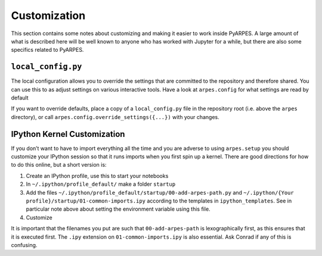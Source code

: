 Customization
=============

This section contains some notes about customizing and making it easier
to work inside PyARPES. A large amount of what is described here will be
well known to anyone who has worked with Jupyter for a while, but there
are also some specifics related to PyARPES.

``local_config.py``
~~~~~~~~~~~~~~~~~~~

The local configuration allows you to override the settings that are
committed to the repository and therefore shared. You can use this to as
adjust settings on various interactive tools. Have a look at
``arpes.config`` for what settings are read by default

.. code-block python::

   SETTINGS = {
       # contents here
   }

   CONFIG  = {
       # contents here
   }



If you want to override defaults, place a copy of a ``local_config.py``
file in the repository root (i.e. above the ``arpes`` directory), or
call ``arpes.config.override_settings({...})`` with your changes.

IPython Kernel Customization
~~~~~~~~~~~~~~~~~~~~~~~~~~~~

If you don’t want to have to import everything all the time and you are
adverse to using ``arpes.setup`` you should customize your IPython
session so that it runs imports when you first spin up a kernel. There
are good directions for how to do this online, but a short version is:

1. Create an IPython profile, use this to start your notebooks
2. In ``~/.ipython/profile_default/`` make a folder ``startup``
3. Add the files
   ``~/.ipython/profile_default/startup/00-add-arpes-path.py`` and
   ``~/.ipython/{Your profile}/startup/01-common-imports.ipy`` according
   to the templates in ``ipython_templates``. See in particular note
   above about setting the environment variable using this file.
4. Customize

It is important that the filenames you put are such that
``00-add-arpes-path`` is lexographically first, as this ensures that it
is executed first. The ``.ipy`` extension on ``01-common-imports.ipy``
is also essential. Ask Conrad if any of this is confusing.

